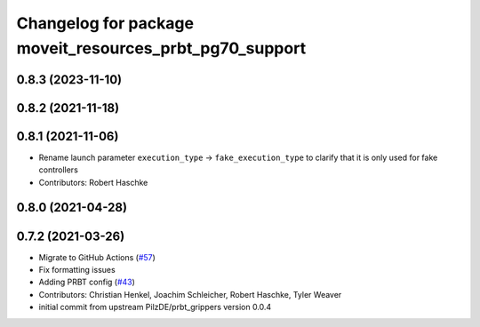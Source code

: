 ^^^^^^^^^^^^^^^^^^^^^^^^^^^^^^^^^^^^^^^^^^^^^^^^^^^^^^^^
Changelog for package moveit_resources_prbt_pg70_support
^^^^^^^^^^^^^^^^^^^^^^^^^^^^^^^^^^^^^^^^^^^^^^^^^^^^^^^^

0.8.3 (2023-11-10)
------------------

0.8.2 (2021-11-18)
------------------

0.8.1 (2021-11-06)
------------------
* Rename launch parameter ``execution_type`` -> ``fake_execution_type`` to clarify that it is only used for fake controllers
* Contributors: Robert Haschke

0.8.0 (2021-04-28)
------------------

0.7.2 (2021-03-26)
------------------
* Migrate to GitHub Actions (`#57 <https://github.com/ros-planning/moveit_resources/issues/57>`_)
* Fix formatting issues
* Adding PRBT config (`#43 <https://github.com/ros-planning/moveit_resources/issues/43>`_)
* Contributors: Christian Henkel, Joachim Schleicher, Robert Haschke, Tyler Weaver

* initial commit from upstream PilzDE/prbt_grippers version 0.0.4
